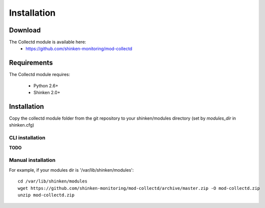 .. _collectd_installation:

============
Installation
============


Download
========

The Collectd module is available here: 
  * https://github.com/shinken-monitoring/mod-collectd

Requirements
============

The Collectd module requires:

  * Python 2.6+
  * Shinken 2.0+

Installation
============

Copy the collectd module folder from the git repository to your shinken/modules directory (set by *modules_dir* in shinken.cfg)

CLI installation
~~~~~~~~~~~~~~~~

**TODO**


Manual installation
~~~~~~~~~~~~~~~~~~~

For example, if your modules dir is '/var/lib/shinken/modules':

::

  cd /var/lib/shinken/modules
  wget https://github.com/shinken-monitoring/mod-collectd/archive/master.zip -O mod-collectd.zip
  unzip mod-collectd.zip
  

